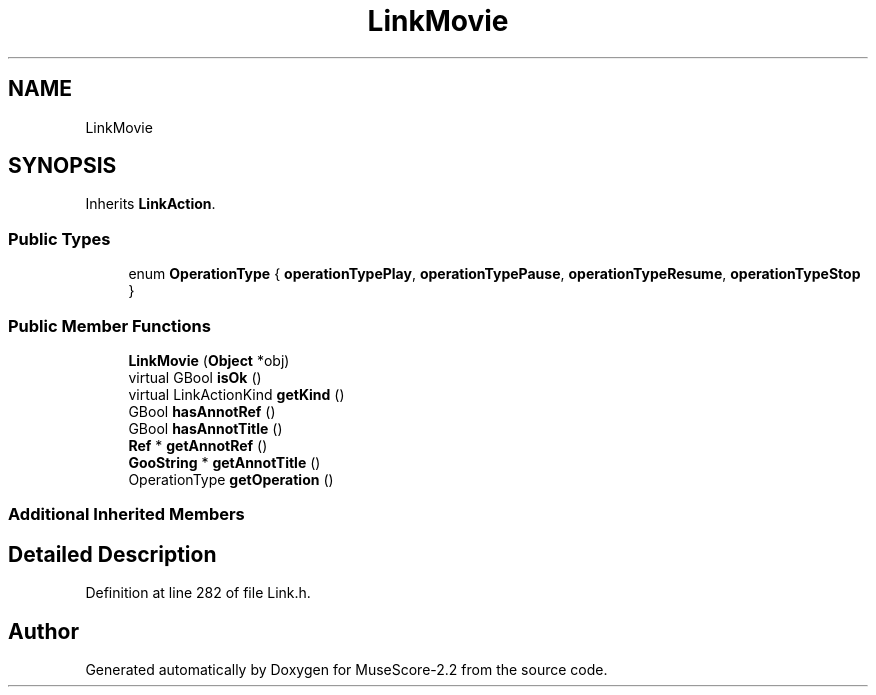 .TH "LinkMovie" 3 "Mon Jun 5 2017" "MuseScore-2.2" \" -*- nroff -*-
.ad l
.nh
.SH NAME
LinkMovie
.SH SYNOPSIS
.br
.PP
.PP
Inherits \fBLinkAction\fP\&.
.SS "Public Types"

.in +1c
.ti -1c
.RI "enum \fBOperationType\fP { \fBoperationTypePlay\fP, \fBoperationTypePause\fP, \fBoperationTypeResume\fP, \fBoperationTypeStop\fP }"
.br
.in -1c
.SS "Public Member Functions"

.in +1c
.ti -1c
.RI "\fBLinkMovie\fP (\fBObject\fP *obj)"
.br
.ti -1c
.RI "virtual GBool \fBisOk\fP ()"
.br
.ti -1c
.RI "virtual LinkActionKind \fBgetKind\fP ()"
.br
.ti -1c
.RI "GBool \fBhasAnnotRef\fP ()"
.br
.ti -1c
.RI "GBool \fBhasAnnotTitle\fP ()"
.br
.ti -1c
.RI "\fBRef\fP * \fBgetAnnotRef\fP ()"
.br
.ti -1c
.RI "\fBGooString\fP * \fBgetAnnotTitle\fP ()"
.br
.ti -1c
.RI "OperationType \fBgetOperation\fP ()"
.br
.in -1c
.SS "Additional Inherited Members"
.SH "Detailed Description"
.PP 
Definition at line 282 of file Link\&.h\&.

.SH "Author"
.PP 
Generated automatically by Doxygen for MuseScore-2\&.2 from the source code\&.
